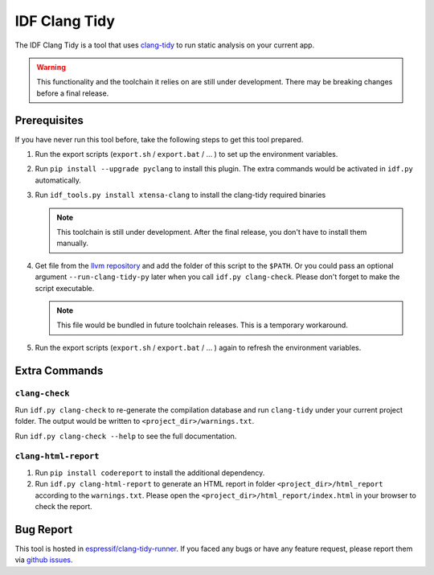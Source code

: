 **************
IDF Clang Tidy
**************

The IDF Clang Tidy is a tool that uses `clang-tidy <https://clang.llvm.org/extra/clang-tidy/>`_ to run static analysis on your current app.

.. warning::

   This functionality and the toolchain it relies on are still under development. There may be breaking changes before a final release.

.. only:: esp32c3 or esp32h2

   .. warning::

      This tool does not support RISC-V based chips yet. For now, we don't provide clang based toolchain for RISC-V.

Prerequisites
=============

If you have never run this tool before, take the following steps to get this tool prepared.

#. Run the export scripts (``export.sh`` / ``export.bat`` / ... ) to set up the environment variables.
#. Run ``pip install --upgrade pyclang`` to install this plugin. The extra commands would be activated in ``idf.py`` automatically. 
#. Run ``idf_tools.py install xtensa-clang`` to install the clang-tidy required binaries

   .. note::

      This toolchain is still under development. After the final release, you don't have to install them manually.

#. Get file from the `llvm repository <https://github.com/llvm/llvm-project/blob/main/clang-tools-extra/clang-tidy/tool/run-clang-tidy.py>`_ and add the folder of this script to the ``$PATH``. Or you could pass an optional argument ``--run-clang-tidy-py`` later when you call ``idf.py clang-check``. Please don't forget to make the script executable.

   .. note::

      This file would be bundled in future toolchain releases. This is a temporary workaround.

#. Run the export scripts (``export.sh`` / ``export.bat`` / ... ) again to refresh the environment variables.

Extra Commands
==============

``clang-check``
---------------

Run ``idf.py clang-check`` to re-generate the compilation database and run ``clang-tidy`` under your current project folder. The output would be written to ``<project_dir>/warnings.txt``.

Run ``idf.py clang-check --help`` to see the full documentation.

``clang-html-report``
---------------------

#. Run ``pip install codereport`` to install the additional dependency.
#. Run ``idf.py clang-html-report`` to generate an HTML report in folder ``<project_dir>/html_report`` according to the ``warnings.txt``. Please open the ``<project_dir>/html_report/index.html`` in your browser to check the report.

Bug Report
==========

This tool is hosted in `espressif/clang-tidy-runner <https://github.com/espressif/clang-tidy-runner>`_. If you faced any bugs or have any feature request, please report them via `github issues <https://github.com/espressif/clang-tidy-runner/issues>`_.
